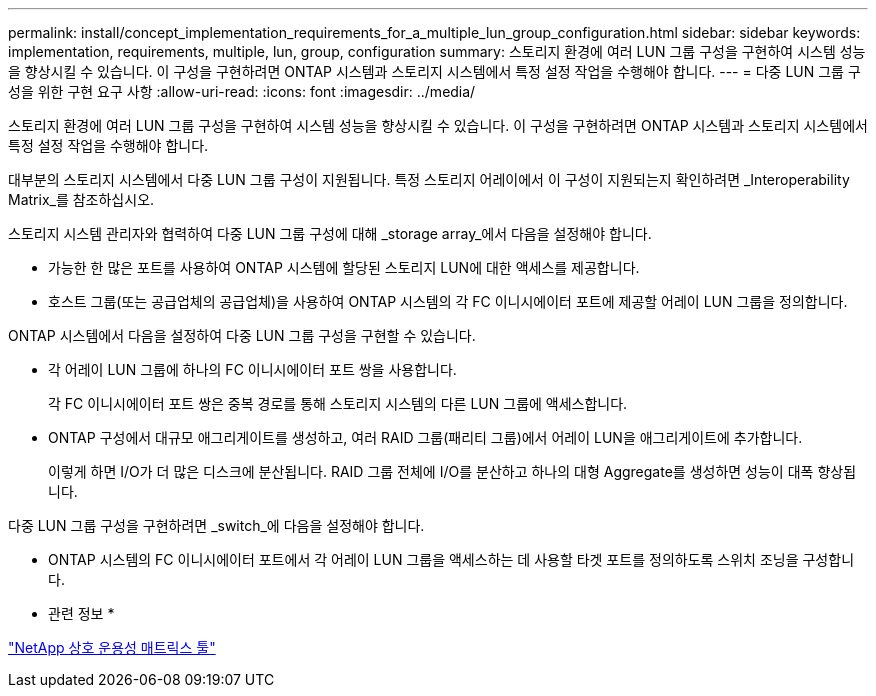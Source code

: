 ---
permalink: install/concept_implementation_requirements_for_a_multiple_lun_group_configuration.html 
sidebar: sidebar 
keywords: implementation, requirements, multiple, lun, group, configuration 
summary: 스토리지 환경에 여러 LUN 그룹 구성을 구현하여 시스템 성능을 향상시킬 수 있습니다. 이 구성을 구현하려면 ONTAP 시스템과 스토리지 시스템에서 특정 설정 작업을 수행해야 합니다. 
---
= 다중 LUN 그룹 구성을 위한 구현 요구 사항
:allow-uri-read: 
:icons: font
:imagesdir: ../media/


[role="lead"]
스토리지 환경에 여러 LUN 그룹 구성을 구현하여 시스템 성능을 향상시킬 수 있습니다. 이 구성을 구현하려면 ONTAP 시스템과 스토리지 시스템에서 특정 설정 작업을 수행해야 합니다.

대부분의 스토리지 시스템에서 다중 LUN 그룹 구성이 지원됩니다. 특정 스토리지 어레이에서 이 구성이 지원되는지 확인하려면 _Interoperability Matrix_를 참조하십시오.

스토리지 시스템 관리자와 협력하여 다중 LUN 그룹 구성에 대해 _storage array_에서 다음을 설정해야 합니다.

* 가능한 한 많은 포트를 사용하여 ONTAP 시스템에 할당된 스토리지 LUN에 대한 액세스를 제공합니다.
* 호스트 그룹(또는 공급업체의 공급업체)을 사용하여 ONTAP 시스템의 각 FC 이니시에이터 포트에 제공할 어레이 LUN 그룹을 정의합니다.


ONTAP 시스템에서 다음을 설정하여 다중 LUN 그룹 구성을 구현할 수 있습니다.

* 각 어레이 LUN 그룹에 하나의 FC 이니시에이터 포트 쌍을 사용합니다.
+
각 FC 이니시에이터 포트 쌍은 중복 경로를 통해 스토리지 시스템의 다른 LUN 그룹에 액세스합니다.

* ONTAP 구성에서 대규모 애그리게이트를 생성하고, 여러 RAID 그룹(패리티 그룹)에서 어레이 LUN을 애그리게이트에 추가합니다.
+
이렇게 하면 I/O가 더 많은 디스크에 분산됩니다. RAID 그룹 전체에 I/O를 분산하고 하나의 대형 Aggregate를 생성하면 성능이 대폭 향상됩니다.



다중 LUN 그룹 구성을 구현하려면 _switch_에 다음을 설정해야 합니다.

* ONTAP 시스템의 FC 이니시에이터 포트에서 각 어레이 LUN 그룹을 액세스하는 데 사용할 타겟 포트를 정의하도록 스위치 조닝을 구성합니다.


* 관련 정보 *

https://mysupport.netapp.com/matrix["NetApp 상호 운용성 매트릭스 툴"]
